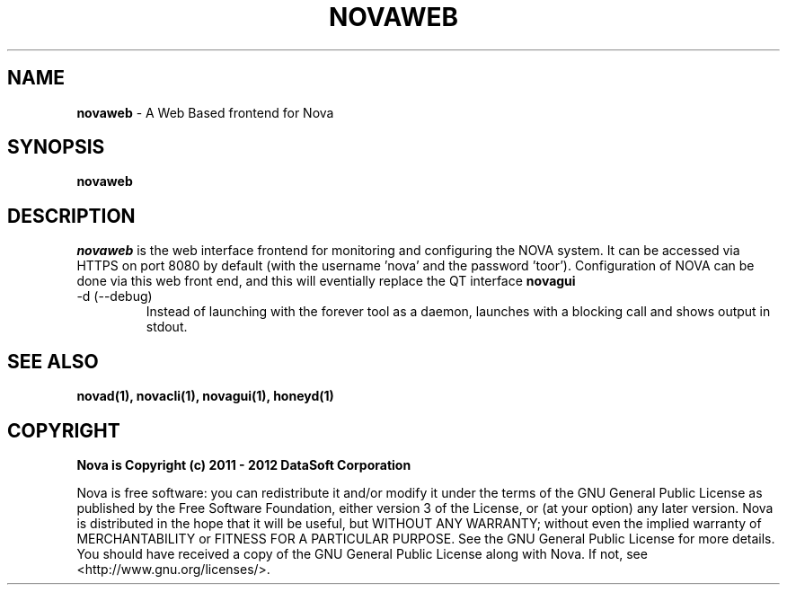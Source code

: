 .TH NOVAWEB "1" "August 2012" "12.08"

.SH NAME 
.B novaweb
\- A Web Based frontend for Nova

.SH SYNOPSIS 
.B novaweb

.SH DESCRIPTION 
.PP 
.I novaweb 
is the web interface frontend for monitoring and configuring the NOVA system. It can be accessed via HTTPS on port 8080 by default (with the username 'nova' and the password 'toor'). Configuration of NOVA can be done via this web front end, and this will eventially replace the QT interface 
.B novagui

.TP
-d (--debug)
Instead of launching with the forever tool as a daemon, launches with a blocking call and shows output in stdout.

.SH SEE ALSO 
.B novad(1), 
.B novacli(1), 
.B novagui(1), 
.B honeyd(1)

.SH COPYRIGHT 
.PP 
.B Nova is Copyright (c) 2011 - 2012 DataSoft Corporation
.PP 
Nova is free software: you can redistribute it and/or modify it under the terms of the GNU General Public License as published by the Free Software Foundation, either version 3 of the License, or (at your option) any later version. Nova is distributed in the hope that it will be useful, but WITHOUT ANY WARRANTY; without even the implied warranty of MERCHANTABILITY or FITNESS FOR A PARTICULAR PURPOSE.  See the GNU General Public License for more details. You should have received a copy of the GNU General Public License along with Nova.  If not, see <http://www.gnu.org/licenses/>.
